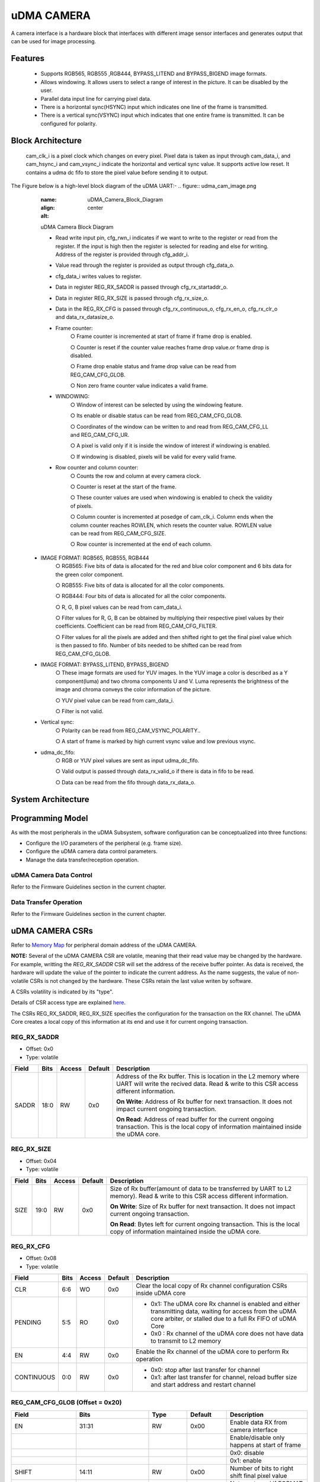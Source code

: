 ..
   Copyright (c) 2023 OpenHW Group
   Copyright (c) 2024 CircuitSutra

   SPDX-License-Identifier: Apache-2.0 WITH SHL-2.1

.. Level 1
   =======

   Level 2
   -------

   Level 3
   ~~~~~~~

   Level 4
   ^^^^^^^
.. _udma_cam:

uDMA CAMERA
===========
A camera interface is a hardware block that interfaces with different
image sensor interfaces and generates output that can be used for
image processing.

Features
--------
   - Supports RGB565, RGB555 ,RGB444, BYPASS_LITEND and BYPASS_BIGEND
     image formats.

   - Allows windowing. It allows users to select a range of interest in
     the picture. It can be disabled by the user.

   - Parallel data input line for carrying pixel data.

   - There is a horizontal sync(HSYNC) input which indicates one line of
     the frame is transmitted.

   - There is a vertical sync(VSYNC) input which indicates that one
     entire frame is transmitted. It can be configured for polarity.

Block Architecture
------------------
     cam_clk_i is a pixel clock which changes on every pixel. Pixel data
     is taken as input through cam_data_i, and cam_hsync_i and
     cam_vsync_i indicate the horizontal and vertical sync value. It
     supports active low reset. It contains a udma dc fifo to store the
     pixel value before sending it to output.

The Figure below is a high-level block diagram of the uDMA UART:-
.. figure:: udma_cam_image.png
   :name: uDMA_Camera_Block_Diagram
   :align: center
   :alt:

   uDMA Camera Block Diagram

   - Read write input pin, cfg_rwn_i indicates if we want to write to
     the register or read from the register. If the input is high then the
     register is selected for reading and else for writing. Address of the
     register is provided through cfg_addr_i.

   - Value read through the register is provided as output through
     cfg_data_o. 
   
   - cfg_data_i writes values to register.

   - Data in register REG_RX_SADDR is passed through cfg_rx_startaddr_o.
   
   - Data in register REG_RX_SIZE is passed through cfg_rx_size_o.

   - Data in the REG_RX_CFG is passed through cfg_rx_continuous_o,
     cfg_rx_en_o, cfg_rx_clr_o and data_rx_datasize_o.

   - Frame counter:
      ○ Frame counter is incremented at start of frame if frame drop is
      enabled.

      ○ Counter is reset if the counter value reaches frame drop value.or
      frame drop is disabled.

      ○ Frame drop enable status and frame drop value can be read from
      REG_CAM_CFG_GLOB.

      ○ Non zero frame counter value indicates a valid frame.

   - WINDOWING:
      ○ Window of interest can be selected by using the windowing
      feature.

      ○ Its enable or disable status can be read from REG_CAM_CFG_GLOB.

      ○ Coordinates of the window can be written to and read from
      REG_CAM_CFG_LL and REG_CAM_CFG_UR.

      ○ A pixel is valid only if it is inside the window of interest if
      windowing is enabled.

      ○ If windowing is disabled, pixels will be valid for every valid
      frame.

   - Row counter and column counter:
      ○ Counts the row and column at every camera clock.

      ○ Counter is reset at the start of the frame.

      ○ These counter values are used when windowing is enabled to check
      the validity of pixels.

      ○ Column counter is incremented at posedge of cam_clk_i. Column ends
      when the column counter reaches ROWLEN, which resets the counter
      value. ROWLEN value can be read from REG_CAM_CFG_SIZE.

      ○ Row counter is incremented at the end of each column.

  - IMAGE FORMAT: RGB565, RGB555, RGB444
      ○ RGB565: Five bits of data is allocated for the red and blue color
      component and 6 bits data for the green color component.

      ○ RGB555: Five bits of data is allocated for all the color
      components.

      ○ RGB444: Four bits of data is allocated for all the color
      components.

      ○ R, G, B pixel values can be read from cam_data_i.

      ○ Filter values for R, G, B can be obtained by multiplying their
      respective pixel values by their coefficients. Coefficient can be
      read from
      REG_CAM_CFG_FILTER.

      ○ Filter values for all the pixels are added and then shifted right
      to get the final pixel value which is then passed to fifo. Number of
      bits needed to be shifted can be read from REG_CAM_CFG_GLOB.

  - IMAGE FORMAT: BYPASS_LITEND, BYPASS_BIGEND
      ○ These image formats are used for YUV images. In the YUV image a
      color is described as a Y component(luma) and two chroma components
      U and V. Luma represents the brightness of the image and chroma
      conveys the color information of the picture.

      ○ YUV pixel value can be read from cam_data_i.

      ○ Filter is not valid.

  - Vertical sync:
      ○ Polarity can be read from REG_CAM_VSYNC_POLARITY..

      ○ A start of frame is marked by high current vsync value and low
      previous vsync.

  - udma_dc_fifo:
      ○ RGB or YUV pixel values are sent as input udma_dc_fifo.

      ○ Valid output is passed through data_rx_valid_o if there is data in
      fifo to be read.

      ○ Data can be read from the fifo through data_rx_data_o.

System Architecture
-------------------

Programming Model
------------------
As with the most peripherals in the uDMA Subsystem, software configuration can be conceptualized into three functions:

- Configure the I/O parameters of the peripheral (e.g. frame size).
- Configure the uDMA camera data control parameters.
- Manage the data transfer/reception operation.

uDMA Camera Data Control
^^^^^^^^^^^^^^^^^^^^^^
Refer to the Firmware Guidelines section in the current chapter.

Data Transfer Operation
^^^^^^^^^^^^^^^^^^^^^^^
Refer to the Firmware Guidelines section in the current chapter.

uDMA CAMERA CSRs
----------------

Refer to `Memory Map <https://github.com/openhwgroup/core-v-mcu/blob/master/docs/doc-src/mmap.rst>`_ for peripheral domain address of the uDMA CAMERA.

**NOTE:** Several of the uDMA CAMERA CSR are volatile, meaning that their read value may be changed by the hardware.
For example, writting the *REG_RX_SADDR* CSR will set the address of the receive buffer pointer.
As data is received, the hardware will update the value of the pointer to indicate the current address.
As the name suggests, the value of non-volatile CSRs is not changed by the hardware.
These CSRs retain the last value writen by software.

A CSRs volatility is indicated by its "type".

Details of CSR access type are explained `here <https://docs.openhwgroup.org/projects/core-v-mcu/doc-src/mmap.html#csr-access-types>`_.

The CSRs REG_RX_SADDR, REG_RX_SIZE specifies the configuration for the transaction on the RX channel. The uDMA Core creates a local copy of this information at its end and use it for current ongoing transaction.

REG_RX_SADDR
^^^^^^^^^^^^
- Offset: 0x0
- Type:   volatile

+--------+------+--------+------------+----------------------------------------------------------------------------------------------------------+
| Field  | Bits | Access | Default    | Description                                                                                              |
+========+======+========+============+==========================================================================================================+
| SADDR  | 18:0 | RW     |    0x0     | Address of the Rx buffer. This is location in the L2 memory where UART will write the recived data.      |
|        |      |        |            | Read & write to this CSR access different information.                                                   |
|        |      |        |            |                                                                                                          |
|        |      |        |            | **On Write**: Address of Rx buffer for next transaction. It does not impact current ongoing transaction. |
|        |      |        |            |                                                                                                          |
|        |      |        |            | **On Read**:  Address of read buffer for the current ongoing transaction. This is the local copy of      |
|        |      |        |            | information maintained inside the uDMA core.                                                             |
+--------+------+--------+------------+----------------------------------------------------------------------------------------------------------+

REG_RX_SIZE
^^^^^^^^^^^

- Offset: 0x04
- Type:   volatile

+-------+-------+--------+------------+--------------------------------------------------------------------------------------------+
| Field |  Bits | Access | Default    | Description                                                                                |
+=======+=======+========+============+============================================================================================+
| SIZE  |  19:0 |   RW   |    0x0     | Size of Rx buffer(amount of data to be transferred by UART to L2 memory). Read & write     |
|       |       |        |            | to this CSR access different information.                                                  |
|       |       |        |            |                                                                                            |
|       |       |        |            | **On Write**: Size of Rx buffer for next transaction.  It does not impact current ongoing  |
|       |       |        |            | transaction.                                                                               |
|       |       |        |            |                                                                                            |
|       |       |        |            | **On Read**:  Bytes left for current ongoing transaction.  This is the local copy of       |
|       |       |        |            | information maintained inside the uDMA core.                                               |
+-------+-------+--------+------------+--------------------------------------------------------------------------------------------+

REG_RX_CFG
^^^^^^^^^^

- Offset: 0x08
- Type:   volatile

+------------+-------+--------+------------+------------------------------------------------------------------------------------+
| Field      |  Bits | Access | Default    | Description                                                                        |
+============+=======+========+============+====================================================================================+
| CLR        |   6:6 |   WO   |    0x0     | Clear the local copy of Rx channel configuration CSRs inside uDMA core             |
+------------+-------+--------+------------+------------------------------------------------------------------------------------+
| PENDING    |   5:5 |   RO   |    0x0     | - 0x1: The uDMA core Rx channel is enabled and either transmitting data,           |
|            |       |        |            |   waiting for access from the uDMA core arbiter, or stalled due to a full Rx FIFO  |
|            |       |        |            |   of uDMA Core                                                                     |
|            |       |        |            | - 0x0 : Rx channel of the uDMA core does not have data to transmit to L2 memory    |
+------------+-------+--------+------------+------------------------------------------------------------------------------------+
| EN         |   4:4 |   RW   |    0x0     | Enable the Rx channel of the uDMA core to perform Rx operation                     |
+------------+-------+--------+------------+------------------------------------------------------------------------------------+
| CONTINUOUS |   0:0 |   RW   |    0x0     | - 0x0: stop after last transfer for channel                                        |
|            |       |        |            | - 0x1: after last transfer for channel, reload buffer size                         |
|            |       |        |            |   and start address and restart channel                                            |
+------------+-------+--------+------------+------------------------------------------------------------------------------------+

REG_CAM_CFG_GLOB (Offset = 0x20)
^^^^^^^^^^^^^^^^^^^^^^^^^^^^^^^^
.. list-table::
  :widths: 10 20 10 10 20
  :header-rows: 1

  * - Field
    - Bits
    - Type
    - Default
    - Description
  * - EN
    - 31:31
    - RW
    - 0x00
    - Enable data RX from camera interface
  * - 
    - 
    - 
    - 
    - Enable/disable only happens at start of frame
  * - 
    - 
    - 
    - 
    - 0x0: disable
  * - 
    - 
    - 
    - 
    - 0x1: enable
  * - SHIFT
    - 14:11
    - RW
    - 0x00
    - Number of bits to right shift final pixel value
  * - 
    - 
    - 
    - 
    - Note: not used if FORMAT == BYPASS
  * - FORMAT
    - 10:8
    - RW
    - 0x00
    - Input frame format:
  * - 
    - 
    - 
    - 
    - 0x0: RGB565
  * - 
    - 
    - 
    - 
    - 0x1: RGB555
  * - 
    - 
    - 
    - 
    - 0x2: RGB444
  * - 
    - 
    - 
    - 
    - 0x4: BYPASS_LITTLEEND
  * - 
    - 
    - 
    - 
    - 0x5: BYPASS_BIGEND
  * - FRAMEWINDOW_EN
    - 7:7
    - RW
    - 0x00
    - Windowing enable:
  * - 
    - 
    - 
    - 
    - 0x0: disable
  * - 
    - 
    - 
    - 
    - 0x1: enable
..
  
REG_CAM_CFG_LL (Offset = 0x24)
^^^^^^^^^^^^^^^^^^^^^^^^^^^^^^
.. list-table::
   :widths: 10 20 10 10 20
   :header-rows: 1

   * - Field
     - Bits
     - Type
     - Default
     - Description
   * - SIZE
     - 15:0
     - RW
     - 0x00
     - Buffer size in bytes (1MB max)
   * -
     - 
     - 
     - 
     - Read: bytes remaining until transfer complete
   * - 
     - 
     - 
     - 
     - Write: set number of bytes to transfer
..

REG_CAM_CFG_UR (Offset = 0x28)
^^^^^^^^^^^^^^^^^^^^^^^^^^^^^^
.. list-table::
   :widths: 10 20 10 10 20
   :header-rows: 1

   * - Field
     - Bits
     - Type
     - Default
     - Description
   * - SIZE
     - 31:16
     - RW
     - 0x00
     - Y coordinate of upper right corner of window.
   * - FRAMEWINDOW_URX
     - 15:0
     - RW
     - 0X00
     - X coordinate of upper right corner of window.
..

REG_CAM_CFG_SIZE (Offset = 0x2C)
^^^^^^^^^^^^^^^^^^^^^^^^^^^^^^^^
.. list-table::
   :widths: 10 20 10 10 20
   :header-rows: 1

   * - Field
     - Bits
     - Type
     - Default
     - Description
   * - ROWLEN
     - 31:16
     - RW
     - 0x00
     - N-1 where N is the number of horizontal pixels
   * -
     - 
     - 
     - 
     - (used in window mode)
..

REG_CAM_CFG_FILTER (Offset = 0x30)
^^^^^^^^^^^^^^^^^^^^^^^^^^^^^^^^^^
.. list-table::
   :widths: 10 20 10 10 20
   :header-rows: 1

   * - Field
     - Bits
     - Type
     - Default
     - Description
   * - R_COEFF
     - 23:16
     - RW
     - 0x00
     - Coefficent that multiplies R component
   * -
     - 
     - 
     - 
     - Note: not used if FORMAT == BYPASS
   * - G_COEFF
     - 15:8
     - RW
     - 0x00
     - Coefficent that multiplies G component
   * -
     - 
     - 
     - 
     - Note: not used if FORMAT == BYPASS
   * - B_COEFF
     - 7:0
     - RW
     - 0x00
     - Coefficent that multiplies B component
   * -
     - 
     - 
     - 
     - Note: not used if FORMAT == BYPASS
..

REG_CAM_VSYNC_POLARITY (Offset = 0x34)
^^^^^^^^^^^^^^^^^^^^^^^^^^^^^^^^^^^^^^
.. list-table::
   :widths: 10 20 10 10 20
   :header-rows: 1

   * - Field
     - Bits
     - Type
     - Default
     - Description
   * - VSYNC_POLARITY
     - 0:0
     - RW
     - 0x00
     - Set vsync polarity:
   * -
     - 
     - 
     - 
     - 0x0: Active low
   * -
     - 
     - 
     - 
     - 0x1: Active high
..

Firmware Guidelines
-------------------

Clock Enable, Reset & Configure uDMA UART
^^^^^^^^^^^^^^^^^^^^^^^^^^^^^^^^^^^^^^^^^

Rx Operation
^^^^^^^^^^^^

Pin Diagram
-----------
The Figure below is a high-level block diagram of the uDMA Camera:-

.. figure:: uDMA_Camera_Pin_Diagram.png
   :name: uDMA_Camera_Pin_Diagram
   :align: center
   :alt:

   uDMA Camera Pin Diagram

Below is categorization of these pins:

Rx channel interface
^^^^^^^^^^^^^^^^^^^^
The following pins constitute the Rx channel interface of uDMA UART. uDMA UART uses these pins to write data to interleaved (L2) memory:

- data_rx_datasize_o
- data_rx_o
- data_rx_valid_o
- data_rx_ready_i

These pins reflect the configuration values for the next transaction.

Clock interface
^^^^^^^^^^^^^^^
- clk_i

uDMA CORE derives these clock pins. clk_i is used to synchronize Camera with uDAM Core.

Reset interface
^^^^^^^^^^^^^^^
- rstn_i

uDMA core issues reset signal to Camera using reset pin.

uDMA UART inerface to read-write CSRs
^^^^^^^^^^^^^^^^^^^^^^^^^^^^^^^^^^^^^
The following interfaces are used to read and write to Camera CSRs. These interfaces are managed by uDMA Core:

- cfg_data_i
- cfg_addr_i
- cfg_valid_i
- cfg_rwn_i
- cfg_ready_o
- cfg_data_o

Rx channel interface
^^^^^^^^^^^^^^^^^^^^
The following pins constitute the Rx channel interface of uDMA UART. uDMA UART uses these pins to write data to interleaved (L2) memory:

- data_rx_datasize_o
- data_rx_o
- data_rx_valid_o
- data_rx_ready_i

These pins reflect the configuration values for the next transaction.

uDMA UART Rx channel configuration interface
^^^^^^^^^^^^^^^^^^^^^^^^^^^^^^^^^^^^^^^^^^^^
- uDMA UART uses the following pins to share the value of config CSRs i.e. RX_SADDR, RX_SIZE, and RX_CFG with the uDMA core:-

   - cfg_rx_startaddr_o
   - cfg_rx_size_o
   - cfg_rx_continuous_o
   - cfg_rx_en_o
   - cfg_rx_clr_o

- UART shares the values present over the below pins as read values of the config CSRs i.e. RX_SADDR, RX_SIZE, and RX_CFG:

   - cfg_rx_en_i
   - cfg_rx_pending_i
   - cfg_rx_curr_addr_i
   - cfg_rx_bytes_left_i

   These values are updated by the uDMA core and reflects the configuration values for the current ongoing transactions.

Test Interface
^^^^^^^^^^^^^^

- dft_test_mode_i: Design-for-test mode signal
- dft_cg_enable_i: Clock gating enable during test

*dft_test_mode_i* is used to put uDMA Camera into test mode. *dft_cg_enable_i* is used to control clock gating such that clock behavior can be tested.

Camera clock interface
^^^^^^^^^^^^^^^^^^^^^^

- cam_clk_i

TODO: Add descrition

Camera frame interface
^^^^^^^^^^^^^^^^^^^^^^

- cam_data_i
- cam_hsync_i
- cam_vsync_i

TODO: Add descrition